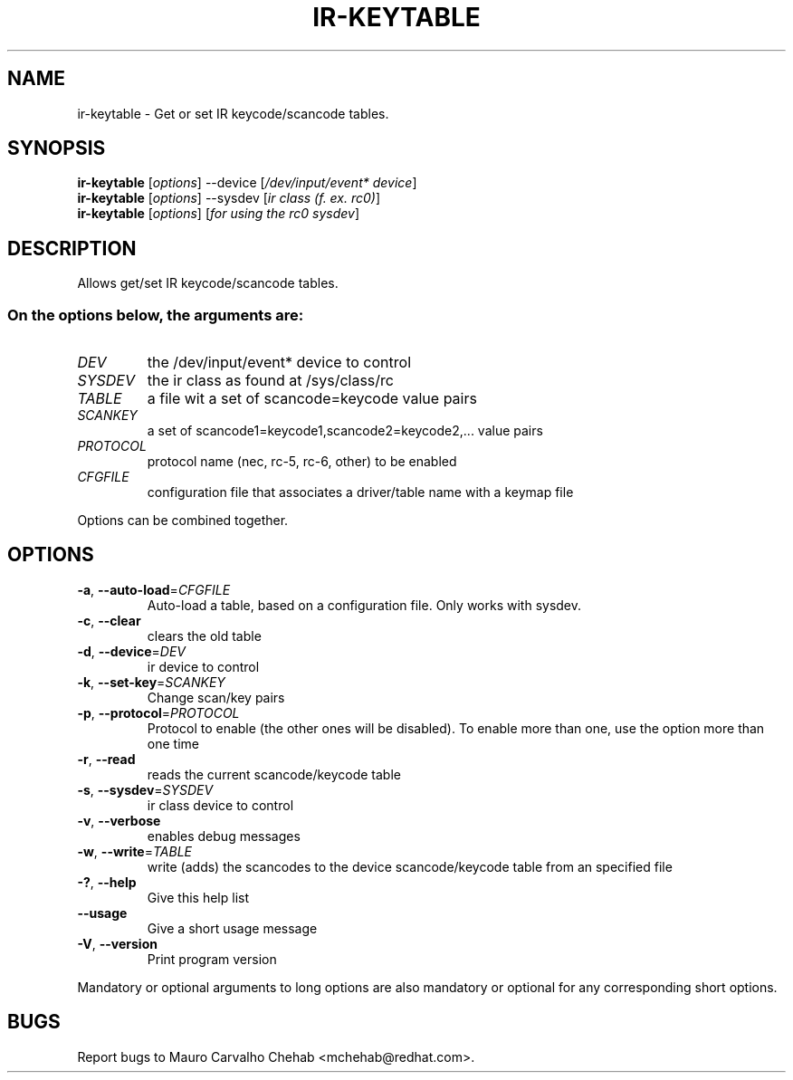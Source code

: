 .TH IR\-KEYTABLE "1" "October 2010" "v4l-utils" "User Commands"
.SH NAME
ir-keytable \- Get or set IR keycode/scancode tables. 
.SH SYNOPSIS
.B ir\-keytable
[\fIoptions\fR] --device [\fI/dev/input/event* device\fR]
.br
.B ir-keytable
[\fIoptions\fR] --sysdev [\fIir class (f. ex. rc0)\fR]
.br
.B ir-keytable
[\fIoptions\fR] [\fIfor using the rc0 sysdev\fR]
.SH DESCRIPTION
Allows get/set IR keycode/scancode tables. 
.br You need to have read permissions on /dev/input for the program to work.
.SS "On the options below, the arguments are:"
.IP \fIDEV\fR
the /dev/input/event* device to control
.IP \fISYSDEV\fR
the ir class as found at /sys/class/rc
.IP \fITABLE\fR
a file wit a set of scancode=keycode value pairs
.IP \fISCANKEY\fR
a set of scancode1=keycode1,scancode2=keycode2,... value pairs
.IP \fIPROTOCOL\fR
protocol name (nec, rc\-5, rc\-6, other) to be enabled
.IP \fICFGFILE\fR
configuration file that associates a driver/table name with a keymap file
.PP
Options can be combined together.

.SH OPTIONS
.TP
\fB\-a\fR, \fB\-\-auto\-load\fR=\fICFGFILE\fR
Auto\-load a table, based on a configuration file.
Only works with sysdev.
.TP
\fB\-c\fR, \fB\-\-clear\fR
clears the old table
.TP
\fB\-d\fR, \fB\-\-device\fR=\fIDEV\fR
ir device to control
.TP
\fB\-k\fR, \fB\-\-set\-key\fR=\fISCANKEY\fR
Change scan/key pairs
.TP
\fB\-p\fR, \fB\-\-protocol\fR=\fIPROTOCOL\fR
Protocol to enable (the other ones will be
disabled). To enable more than one, use the option
more than one time
.TP
\fB\-r\fR, \fB\-\-read\fR
reads the current scancode/keycode table
.TP
\fB\-s\fR, \fB\-\-sysdev\fR=\fISYSDEV\fR
ir class device to control
.TP
\fB\-v\fR, \fB\-\-verbose\fR
enables debug messages
.TP
\fB\-w\fR, \fB\-\-write\fR=\fITABLE\fR
write (adds) the scancodes to the device
scancode/keycode table from an specified file
.TP
\fB\-?\fR, \fB\-\-help\fR
Give this help list
.TP
\fB\-\-usage\fR
Give a short usage message
.TP
\fB\-V\fR, \fB\-\-version\fR
Print program version
.PP
Mandatory or optional arguments to long options are also mandatory or optional
for any corresponding short options.
.SH BUGS
Report bugs to Mauro Carvalho Chehab <mchehab@redhat.com>.
